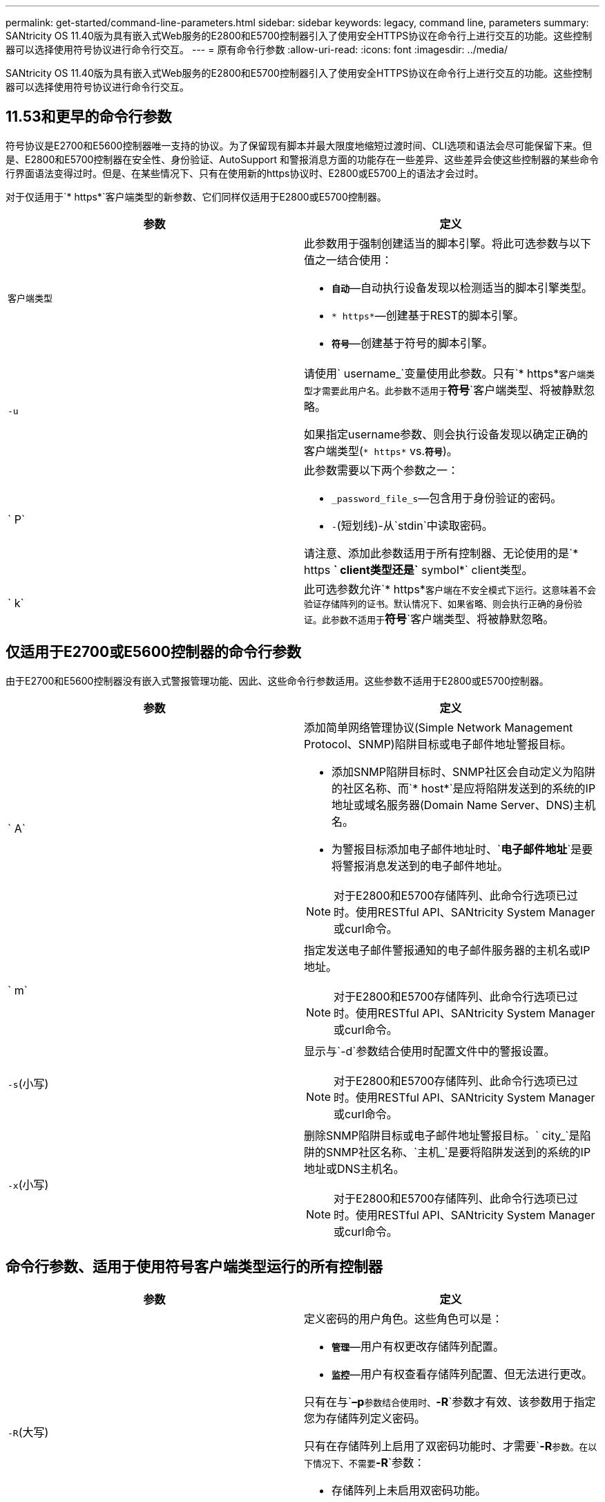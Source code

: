 ---
permalink: get-started/command-line-parameters.html 
sidebar: sidebar 
keywords: legacy, command line, parameters 
summary: SANtricity OS 11.40版为具有嵌入式Web服务的E2800和E5700控制器引入了使用安全HTTPS协议在命令行上进行交互的功能。这些控制器可以选择使用符号协议进行命令行交互。 
---
= 原有命令行参数
:allow-uri-read: 
:icons: font
:imagesdir: ../media/


[role="lead"]
SANtricity OS 11.40版为具有嵌入式Web服务的E2800和E5700控制器引入了使用安全HTTPS协议在命令行上进行交互的功能。这些控制器可以选择使用符号协议进行命令行交互。



== 11.53和更早的命令行参数

符号协议是E2700和E5600控制器唯一支持的协议。为了保留现有脚本并最大限度地缩短过渡时间、CLI选项和语法会尽可能保留下来。但是、E2800和E5700控制器在安全性、身份验证、AutoSupport 和警报消息方面的功能存在一些差异、这些差异会使这些控制器的某些命令行界面语法变得过时。但是、在某些情况下、只有在使用新的https协议时、E2800或E5700上的语法才会过时。

对于仅适用于`* https*`客户端类型的新参数、它们同样仅适用于E2800或E5700控制器。

[cols="2*"]
|===
| 参数 | 定义 


 a| 
`客户端类型`
 a| 
此参数用于强制创建适当的脚本引擎。将此可选参数与以下值之一结合使用：

* `*自动*`—自动执行设备发现以检测适当的脚本引擎类型。
* `* https*`—创建基于REST的脚本引擎。
* `*符号*`—创建基于符号的脚本引擎。




 a| 
`-u`
 a| 
请使用` username_`变量使用此参数。只有`* https*`客户端类型才需要此用户名。此参数不适用于`*符号*`客户端类型、将被静默忽略。

如果指定username参数、则会执行设备发现以确定正确的客户端类型(`* https*` vs.`*符号*`)。



 a| 
` P`
 a| 
此参数需要以下两个参数之一：

* `_password_file_s`—包含用于身份验证的密码。
* `-`(短划线)-从`stdin`中读取密码。


请注意、添加此参数适用于所有控制器、无论使用的是`* https *` client类型还是`* symbol*` client类型。



 a| 
` k`
 a| 
此可选参数允许`* https*`客户端在不安全模式下运行。这意味着不会验证存储阵列的证书。默认情况下、如果省略、则会执行正确的身份验证。此参数不适用于`*符号*`客户端类型、将被静默忽略。

|===


== 仅适用于E2700或E5600控制器的命令行参数

由于E2700和E5600控制器没有嵌入式警报管理功能、因此、这些命令行参数适用。这些参数不适用于E2800或E5700控制器。

[cols="2*"]
|===
| 参数 | 定义 


 a| 
` A`
 a| 
添加简单网络管理协议(Simple Network Management Protocol、SNMP)陷阱目标或电子邮件地址警报目标。

* 添加SNMP陷阱目标时、SNMP社区会自动定义为陷阱的社区名称、而`* host*`是应将陷阱发送到的系统的IP地址或域名服务器(Domain Name Server、DNS)主机名。
* 为警报目标添加电子邮件地址时、`*电子邮件地址*`是要将警报消息发送到的电子邮件地址。


[NOTE]
====
对于E2800和E5700存储阵列、此命令行选项已过时。使用RESTful API、SANtricity System Manager或curl命令。

====


 a| 
` m`
 a| 
指定发送电子邮件警报通知的电子邮件服务器的主机名或IP地址。

[NOTE]
====
对于E2800和E5700存储阵列、此命令行选项已过时。使用RESTful API、SANtricity System Manager或curl命令。

====


 a| 
`-s`(小写)
 a| 
显示与`-d`参数结合使用时配置文件中的警报设置。

[NOTE]
====
对于E2800和E5700存储阵列、此命令行选项已过时。使用RESTful API、SANtricity System Manager或curl命令。

====


 a| 
`-x`(小写)
 a| 
删除SNMP陷阱目标或电子邮件地址警报目标。` city_`是陷阱的SNMP社区名称、`主机_`是要将陷阱发送到的系统的IP地址或DNS主机名。

[NOTE]
====
对于E2800和E5700存储阵列、此命令行选项已过时。使用RESTful API、SANtricity System Manager或curl命令。

====
|===


== 命令行参数、适用于使用符号客户端类型运行的所有控制器

[cols="2*"]
|===
| 参数 | 定义 


 a| 
`-R`(大写)
 a| 
定义密码的用户角色。这些角色可以是：

* `*管理*`—用户有权更改存储阵列配置。
* `*监控*`—用户有权查看存储阵列配置、但无法进行更改。


只有在与`*–p*`参数结合使用时、`*-R*`参数才有效、该参数用于指定您为存储阵列定义密码。

只有在存储阵列上启用了双密码功能时、才需要`*-R*`参数。在以下情况下、不需要`*-R*`参数：

* 存储阵列上未启用双密码功能。
* 只设置了一个管理员角色、而未为存储阵列设置监控角色。


|===


== 命令行参数适用于所有控制器和所有客户端类型

[cols="2*"]
|===
| 参数 | 定义 


 a| 
`主机名或IP地址_`
 a| 
指定带内受管存储阵列或带外受管存储阵列的主机名或Internet协议(IP)地址(`_xxx.xxx.xxx.xxx.xxx.xxx.xxx _`)。

* 如果您要通过带内存储管理使用主机来管理存储阵列、则如果有多个存储阵列连接到主机、则必须使用`-n`参数或`-w`参数。
* 如果您要通过每个控制器上的以太网连接使用带外存储管理来管理存储阵列、则必须指定控制器的`主机名或IP地址_`。
* 如果您先前已在企业管理窗口中配置存储阵列、则可以使用`-n`参数按用户提供的名称指定存储阵列。
* 如果您之前在企业管理窗口中配置了存储阵列、则可以使用`-w`参数通过其全球通用标识符(WWID)指定该存储阵列。




 a| 
` A`
 a| 
将存储阵列添加到配置文件中。如果不使用`主机名或IP地址`的` a`参数、则自动发现会扫描本地子网中的存储阵列。



 a| 
`-c`
 a| 
指示您输入一个或多个脚本命令以在指定存储阵列上运行。使用分号(`；`)结束每个命令。您不能在同一命令行上放置多个`-c`参数。您可以在`-c`参数后包含多个脚本命令。



 a| 
` - d`
 a| 
显示了脚本配置文件的内容。文件内容采用以下格式：`_storage-system-name host-name1 host-name2_`



 a| 
`-e`
 a| 
运行命令时不首先执行语法检查。



 a| 
`-F`(大写)
 a| 
指定要从中发送所有警报的电子邮件地址。



 a| 
`-f`(小写)
 a| 
指定包含要在指定存储阵列上运行的脚本命令的文件名。`-f`参数与`-c`参数类似、因为这两个参数均用于运行脚本命令。`-c`参数可运行各个脚本命令。`-f`参数运行脚本命令文件。默认情况下、在文件中运行脚本命令时遇到的任何错误都将被忽略、并且文件将继续运行。要覆盖此行为、请在脚本文件中使用`set session errorAction=stop`命令。



 a| 
`-g`
 a| 
指定包含电子邮件发件人联系信息的ASCII文件、该信息将包含在所有电子邮件警报通知中。命令行界面假定ASCII文件仅为文本文件、没有分隔符或任何预期格式。如果存在`userdata.txt`文件、请勿使用`-g`参数。



 a| 
` h`
 a| 
指定运行存储阵列所连接的SNMP代理的主机名。使用`-h`参数和以下参数：

* ` A`
* `-x`




 a| 
`-i`(大写)
 a| 
指定要包含在电子邮件警报通知中的信息类型。您可以选择以下值：

* `eventOnly`—电子邮件仅包含事件信息。
* `profile`—电子邮件中包含事件和阵列配置文件信息。


您可以使用`-q`参数指定电子邮件传送频率。



 a| 
`-I`(小写)
 a| 
显示了已知存储阵列的IP地址。使用`-i`参数和`-d`参数。文件内容采用以下格式：`_storage-system-name IP-address1 ipaddress2_`



 a| 
`-n`
 a| 
指定要运行脚本命令的存储阵列的名称。使用`主机名或IP地址_`时、此名称是可选的。如果使用带内方法管理存储阵列、则在指定地址将多个存储阵列连接到主机时、必须使用`-n`参数。如果未使用`主机名或IP地址_`、则需要提供存储阵列名称。配置为在企业管理窗口中使用的存储阵列的名称(即、此名称列在配置文件中)不得与任何其他已配置存储阵列的名称重复。



 a| 
`-o`
 a| 
为运行脚本命令后生成的所有输出文本指定文件名。使用`-o`参数和以下参数：

* `-c`
* ` f`


如果不指定输出文件、则输出文本将转到标准输出(stdout)。不是脚本命令的命令的所有输出都会发送到stdout、而不管是否设置了此参数。



 a| 
` -p`
 a| 
定义要运行命令的存储阵列的密码。在以下情况下、不需要密码：

* 尚未在存储阵列上设置密码。
* 密码在您正在运行的脚本文件中指定。
* 您可以使用`-c`参数和以下命令指定密码：


[listing]
----
set session password=password
----


 a| 
` P`
 a| 
此参数需要以下两个参数之一：

* `_password_file_s`—包含用于身份验证的密码。
* `-`(短划线)-从`stdin`中读取密码。


请注意、添加此参数适用于所有控制器、无论使用的是`* https *` client类型还是`* symbol*` client类型。



 a| 
`-q`
 a| 
指定要接收事件通知的频率以及事件通知中返回的信息类型。对于每个严重事件、始终会生成一个电子邮件警报通知、其中至少包含基本事件信息。这些值对`-q`参数有效：

* `everyEvent`—信息随每个电子邮件警报通知一起返回。
* `2`—每两小时返回的信息不超过一次。
* `4`—每四小时返回的信息不超过一次。
* `8`—每八小时返回一次以上的信息。
* `12`—每12小时返回的信息不超过一次。
* `24`—每24小时返回的信息不超过一次。


使用`-I`参数、您可以指定电子邮件警报通知中的信息类型。

* 如果将`-i`参数设置为`eventOnly`、则`-q`参数的唯一有效值为`everyEvent`。
* 如果您将`-i`参数设置为`profile`值或`supportBundle`值、则此信息将随频率由`-q`参数指定的电子邮件一起提供。




 a| 
`-快速`
 a| 
减少运行单行操作所需的时间。例如、`recreate snapshot volume`命令就是单行操作的一个示例。此参数可在命令执行期间不运行后台进程、从而缩短时间。对于涉及多个单行操作的操作、请勿使用此参数。广泛使用此命令可能会使控制器的命令超出控制器可以处理的数量、从而导致操作失败。此外、通常从后台进程收集的状态更新和配置更新将不会提供给CLI。此参数会导致依赖后台信息的操作失败。



 a| 
`-S`(大写)
 a| 
禁止显示说明运行脚本命令时显示的命令进度的信息消息。(禁止信息性消息也称为静默模式。) 此参数可禁止显示以下消息：

* `正在执行语法检查`
* `s同步检查完成`
* `正在执行脚本`
* `s记录执行完成`
* `sMcli completed successfully`




 a| 
`-useLegacyTransferPort`
 a| 
用于将传输端口设置为 `8443` 而不是默认值 `443`。



 a| 
`-v`
 a| 
显示与`-d`参数结合使用时配置文件中已知设备的当前全局状态。



 a| 
`-w`
 a| 
指定存储阵列的WWID。此参数可替代`-n`参数。使用`-w`参数和`-d`参数显示已知存储阵列的WWID。文件内容采用以下格式：`_storage-system-name world-wide-ID ip-address1 ip-address2_`



 a| 
`-X`(大写)
 a| 
从配置中删除存储阵列。



 a| 
`-？`
 a| 
显示了有关CLI命令的使用情况信息。

|===